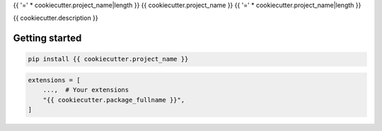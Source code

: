 {{ '=' * cookiecutter.project_name|length }}
{{ cookiecutter.project_name }}
{{ '=' * cookiecutter.project_name|length }}

{{ cookiecutter.description }}

Getting started
===============

.. code:: console

   pip install {{ cookiecutter.project_name }}

.. code:: python

   extensions = [
       ...,  # Your extensions
       "{{ cookiecutter.package_fullname }}",
   ]
